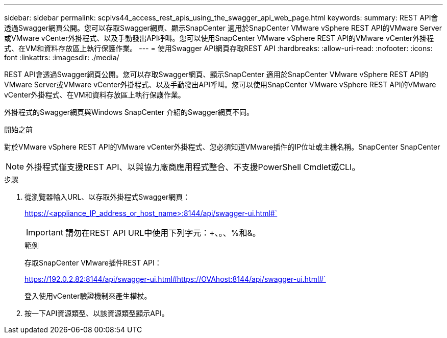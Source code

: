 ---
sidebar: sidebar 
permalink: scpivs44_access_rest_apis_using_the_swagger_api_web_page.html 
keywords:  
summary: REST API會透過Swagger網頁公開。您可以存取Swagger網頁、顯示SnapCenter 適用於SnapCenter VMware vSphere REST API的VMware Server或VMware vCenter外掛程式、以及手動發出API呼叫。您可以使用SnapCenter VMware vSphere REST API的VMware vCenter外掛程式、在VM和資料存放區上執行保護作業。 
---
= 使用Swagger API網頁存取REST API
:hardbreaks:
:allow-uri-read: 
:nofooter: 
:icons: font
:linkattrs: 
:imagesdir: ./media/


[role="lead"]
REST API會透過Swagger網頁公開。您可以存取Swagger網頁、顯示SnapCenter 適用於SnapCenter VMware vSphere REST API的VMware Server或VMware vCenter外掛程式、以及手動發出API呼叫。您可以使用SnapCenter VMware vSphere REST API的VMware vCenter外掛程式、在VM和資料存放區上執行保護作業。

外掛程式的Swagger網頁與Windows SnapCenter 介紹的Swagger網頁不同。

.開始之前
對於VMware vSphere REST API的VMware vCenter外掛程式、您必須知道VMware插件的IP位址或主機名稱。SnapCenter SnapCenter


NOTE: 外掛程式僅支援REST API、以與協力廠商應用程式整合、不支援PowerShell Cmdlet或CLI。

.步驟
. 從瀏覽器輸入URL、以存取外掛程式Swagger網頁：
+
https://<appliance_IP_address_or_host_name>:8144/api/swagger-ui.html#`

+

IMPORTANT: 請勿在REST API URL中使用下列字元：+、。、%和&。

+
.範例
存取SnapCenter VMware插件REST API：

+
https://192.0.2.82:8144/api/swagger-ui.html#https://OVAhost:8144/api/swagger-ui.html#`

+
登入使用vCenter驗證機制來產生權杖。

. 按一下API資源類型、以該資源類型顯示API。

